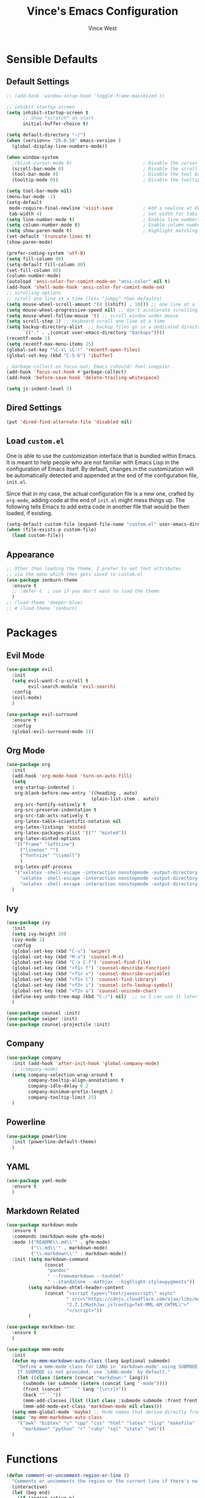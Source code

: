 #+TITLE: Vince's Emacs Configuration
#+AUTHOR: Vince West

* Sensible Defaults
** Default Settings
#+BEGIN_SRC emacs-lisp
;; (add-hook 'window-setup-hook 'toggle-frame-maximized t)

;; inhibit startup screen
(setq inhibit-startup-screen t
      ;; Show *scratch* on start
      initial-buffer-choice t)

(setq default-directory "~/")
(when (version<= "26.0.50" emacs-version )
  (global-display-line-numbers-mode))

(when window-system
  ;(blink-cursor-mode 0)                          ; Disable the cursor blinking
  (scroll-bar-mode 0)                             ; Disable the scroll bar
  (tool-bar-mode 0)                               ; Disable the tool bar
  (tooltip-mode 0))                               ; Disable the tooltips

(setq tool-bar-mode nil)
(menu-bar-mode -1)
(setq-default
 mode-require-final-newline 'visit-save           ; Add a newline at EOF on visit-save
 tab-width 4)                                     ; Set width for tabs
(setq line-number-mode t)                         ; Enable line numbers in the mode-line
(setq column-number-mode t)                       ; Enable column numbers in the mode-line
(setq show-paren-mode t)                          ; Highlight matching parentheses
(set-default 'truncate-lines t)
(show-paren-mode)

(prefer-coding-system 'utf-8)
(setq fill-column 80)
(setq-default fill-column 80)
(set-fill-column 80)
(column-number-mode)
(autoload 'ansi-color-for-comint-mode-on "ansi-color" nil t)
(add-hook 'shell-mode-hook 'ansi-color-for-comint-mode-on)
;; scrolling options
;; scroll one line at a time (less "jumpy" than defaults)
(setq mouse-wheel-scroll-amount '(4 ((shift) . 10))) ;; one line at a time
(setq mouse-wheel-progressive-speed nil) ;; don't accelerate scrolling
(setq mouse-wheel-follow-mouse 't) ;; scroll window under mouse
(setq scroll-step 1) ;; keyboard scroll one line at a time
(setq backup-directory-alist  ;; backup files go in a dedicated directory
      `(("." . ,(concat user-emacs-directory "backups"))))
(recentf-mode 1)
(setq recentf-max-menu-items 25)
(global-set-key "\C-x\ \C-r" 'recentf-open-files)
(global-set-key (kbd "C-S-b") 'ibuffer)

; Garbage-collect on focus-out, Emacs /should/ feel snappier.
(add-hook 'focus-out-hook #'garbage-collect)
(add-hook 'before-save-hook 'delete-trailing-whitespace)

(setq js-indent-level 2)
#+END_SRC
** Dired Settings
#+BEGIN_SRC emacs-lisp
(put 'dired-find-alternate-file 'disabled nil)
#+END_SRC
** Load =custom.el=

One is able to use the customization interface that is bundled within Emacs. It
is meant to help people who are not familiar with Emacs Lisp in the
configuration of Emacs itself. By default, changes in the customization will be
automatically detected and appended at the end of the configuration file,
=init.el=.

Since that in my case, the actual configuration file is a new one, crafted by
=org-mode=, adding code at the end of =init.el= might mess things up. The
following tells Emacs to add extra code in another file that would be then
loaded, if existing.

#+BEGIN_SRC emacs-lisp
(setq-default custom-file (expand-file-name "custom.el" user-emacs-directory))
(when (file-exists-p custom-file)
  (load custom-file))
#+END_SRC

** Appearance
#+BEGIN_SRC emacs-lisp
;; Other than loading the theme, I prefer to set font attributes
;; via the menu which then gets saved to custom.el
(use-package zenburn-theme
  :ensure t
  ;; :defer t  ; use if you don't want to load the theme
  )
;; (load-theme 'deeper-blue)
;; # (load-theme 'zenburn)
#+END_SRC

* Packages
** Evil Mode
#+BEGIN_SRC emacs-lisp
(use-package evil
  :init
  (setq evil-want-C-u-scroll t
		evil-search-module 'evil-search)
  :config
  (evil-mode)
  )

(use-package evil-surround
  :ensure t
  :config
  (global-evil-surround-mode 1))
#+END_SRC

** Org Mode
#+BEGIN_SRC emacs-lisp
(use-package org
  :init
  (add-hook 'org-mode-hook 'turn-on-auto-fill)
  (setq
   org-startup-indented 1
   org-blank-before-new-entry '((heading . auto)
							   (plain-list-item . auto))
   org-src-fontify-natively t
   org-src-preserve-indentation t
   org-src-tab-acts-natively t
   org-latex-table-scientific-notation nil
   org-latex-listings 'minted
   org-latex-packages-alist '(("" "minted"))
   org-latex-minted-options
   '(("frame" "leftline")
     ("linenos" "")
     ("fontsize" "\\small")
     )
   org-latex-pdf-process
   '("xelatex -shell-escape -interaction nonstopmode -output-directory %o %f"
     "xelatex -shell-escape -interaction nonstopmode -output-directory %o %f"
     "xelatex -shell-escape -interaction nonstopmode -output-directory %o %f"))
  )
#+END_SRC

** Ivy
#+BEGIN_SRC emacs-lisp
(use-package ivy
  :init
  (setq ivy-height 20)
  (ivy-mode 1)
  :config
  (global-set-key (kbd "C-s") 'swiper)
  (global-set-key (kbd "M-x") 'counsel-M-x)
  (global-set-key (kbd "C-x C-f") 'counsel-find-file)
  (global-set-key (kbd "<f1> f") 'counsel-describe-function)
  (global-set-key (kbd "<f1> v") 'counsel-describe-variable)
  (global-set-key (kbd "<f1> l") 'counsel-find-library)
  (global-set-key (kbd "<f2> i") 'counsel-info-lookup-symbol)
  (global-set-key (kbd "<f2> u") 'counsel-unicode-char)
  (define-key undo-tree-map (kbd "C-/") nil)  ;; so I can use it later for toggling comments
  )

(use-package counsel :init)
(use-package swiper :init)
(use-package counsel-projectile :init)
  #+END_SRC

** Company
#+BEGIN_SRC emacs-lisp
(use-package company
  :init (add-hook 'after-init-hook 'global-company-mode)
  ;; (company-mode)
  (setq company-selection-wrap-around t
		company-tooltip-align-annotations t
		company-idle-delay 0.2
		company-minimum-prefix-length 2
		company-tooltip-limit 25)
  )
#+END_SRC

** Powerline
#+BEGIN_SRC emacs-lisp
(use-package powerline
  :init (powerline-default-theme)
  )
#+END_SRC

** YAML
#+BEGIN_SRC emacs-lisp
(use-package yaml-mode
  :ensure t
  )

#+END_SRC

** Markdown Related
#+BEGIN_SRC emacs-lisp
(use-package markdown-mode
  :ensure t
  :commands (markdown-mode gfm-mode)
  :mode (("README\\.md\\'" . gfm-mode)
         ("\\.md\\'" . markdown-mode)
         ("\\.markdown\\'" . markdown-mode))
  :init (setq markdown-command
		      (concat
		       "pandoc"
		       " --from=markdown --to=html"
		       " --standalone --mathjax --highlight-style=pygments"))
		(setq markdown-xhtml-header-content
			  (concat "<script type=\"text/javascript\" async"
					  " src=\"https://cdnjs.cloudflare.com/ajax/libs/mathjax/"
					  "2.7.1/MathJax.js?config=TeX-MML-AM_CHTML\">"
					  "</script>"))
		)

(use-package markdown-toc
  :ensure t
  )

(use-package mmm-mode
  :init
  (defun my-mmm-markdown-auto-class (lang &optional submode)
    "Define a mmm-mode class for LANG in `markdown-mode' using SUBMODE.
    If SUBMODE is not provided, use `LANG-mode' by default."
    (let ((class (intern (concat "markdown-" lang)))
	  (submode (or submode (intern (concat lang "-mode"))))
	  (front (concat "^```" lang "[\n\r]+"))
	  (back "^```"))
      (mmm-add-classes (list (list class :submode submode :front front :back back)))
      (mmm-add-mode-ext-class 'markdown-mode nil class)))
  (setq mmm-global-mode 'maybe) ;; Mode names that derive directly from the language name
  (mapc 'my-mmm-markdown-auto-class
	'("awk" "bibtex" "c" "cpp" "css" "html" "latex" "lisp" "makefile"
	  "markdown" "python" "r" "ruby" "sql" "stata" "xml"))
  )
#+END_SRC
* Functions
#+BEGIN_SRC emacs-lisp
(defun comment-or-uncomment-region-or-line ()
  "Comments or uncomments the region or the current line if there's no active region."
  (interactive)
  (let (beg end)
    (if (region-active-p)
	(setq beg (region-beginning) end (region-end))
      (setq beg (line-beginning-position) end (line-end-position)))
    (comment-or-uncomment-region beg end)))

(global-set-key (kbd "C-/") 'comment-or-uncomment-region-or-line)
#+END_SRC

* Miscellaneous
#+BEGIN_SRC emacs-lisp
; can have some trouble with fonts if this isn't set
(define-key special-event-map [config-changed-event] #'ignore)

(setq fortran-line-length 120)
#+END_SRC

* Site-Specific

Look for a file, `custom_byhand.el` in the `.emacs.d` directory that
would contain non-git-tracked customizations

#+BEGIN_SRC emacs-lisp

(defvar site-el (expand-file-name "custom_byhand.el" user-emacs-directory))
(if (file-exists-p site-el) (load-file site-el))

#+END_SRC
